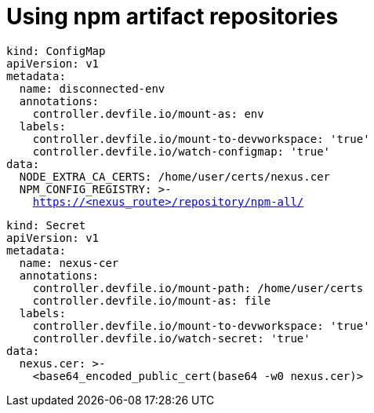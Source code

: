 :navtitle: Using npm artifact repositories
:keywords: npm, artifact-repository, artifact-repositories
:page-aliases: .:using-npm-artifact-repositories

[id="using-npm-artifact-repositories"]
= Using npm artifact repositories

//npm/disconnected-env.yaml
[source,yaml,subs="+quotes,+attributes,+macros"]
----
kind: ConfigMap
apiVersion: v1
metadata:
  name: disconnected-env
  annotations:
    controller.devfile.io/mount-as: env
  labels:
    controller.devfile.io/mount-to-devworkspace: 'true'
    controller.devfile.io/watch-configmap: 'true'
data:
  NODE_EXTRA_CA_CERTS: /home/user/certs/nexus.cer
  NPM_CONFIG_REGISTRY: >-
    https://<nexus_route>/repository/npm-all/
----

//npm/nexus.cer.yaml
[source,yaml,subs="+quotes,+attributes,+macros"]
----
kind: Secret
apiVersion: v1
metadata:
  name: nexus-cer
  annotations:
    controller.devfile.io/mount-path: /home/user/certs
    controller.devfile.io/mount-as: file
  labels:
    controller.devfile.io/mount-to-devworkspace: 'true'
    controller.devfile.io/watch-secret: 'true'
data:
  nexus.cer: >-
    <base64_encoded_public_cert(base64 -w0 nexus.cer)>
----

